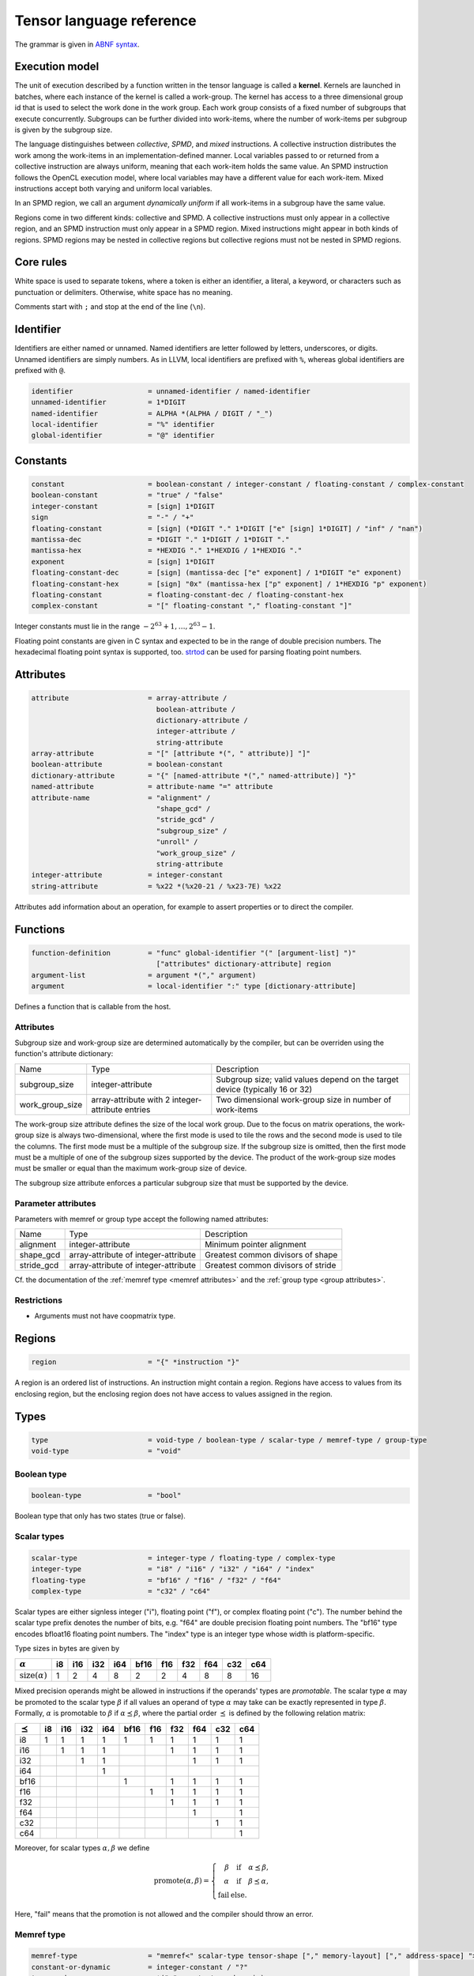 .. Copyright (C) 2023 Intel Corporation
   SPDX-License-Identifier: BSD-3-Clause

.. _tensor language:

=========================
Tensor language reference
=========================

The grammar is given in `ABNF syntax <https://www.ietf.org/rfc/rfc5234.txt>`_.

Execution model
===============

The unit of execution described by a function written in the tensor language
is called a **kernel**. 
Kernels are launched in batches, where each instance of the kernel is called a work-group.
The kernel has access to a three dimensional group id that is used to select the work done in the work group.
Each work group consists of a fixed number of subgroups that execute concurrently.
Subgroups can be further divided into work-items, where the number of work-items per subgroup
is given by the subgroup size.

The language distinguishes between *collective*, *SPMD*, and *mixed* instructions.
A collective instruction distributes the work among the work-items in an implementation-defined manner.
Local variables passed to or returned from a collective instruction are always uniform, meaning
that each work-item holds the same value.
An SPMD instruction follows the OpenCL execution model, where local variables may have a different value
for each work-item.
Mixed instructions accept both varying and uniform local variables.

In an SPMD region, we call an argument *dynamically uniform* if all work-items in a subgroup have
the same value.

Regions come in two different kinds: collective and SPMD.
A collective instructions must only appear in a collective region, and an SPMD instruction
must only appear in a SPMD region. Mixed instructions might appear in both kinds of regions.
SPMD regions may be nested in collective regions but collective regions must not be nested in SPMD regions.

Core rules
==========

White space is used to separate tokens, where a token is either an identifier,
a literal, a keyword, or characters such as punctuation or delimiters.
Otherwise, white space has no meaning.

Comments start with ``;`` and stop at the end of the line (``\n``). 


Identifier
==========

Identifiers are either named or unnamed.
Named identifiers are letter followed by letters, underscores, or digits.
Unnamed identifiers are simply numbers.
As in LLVM, local identifiers are prefixed with ``%``, whereas global identifiers
are prefixed with ``@``.

.. code:: abnf

    identifier                  = unnamed-identifier / named-identifier
    unnamed-identifier          = 1*DIGIT
    named-identifier            = ALPHA *(ALPHA / DIGIT / "_")
    local-identifier            = "%" identifier
    global-identifier           = "@" identifier

Constants
=========

.. code:: abnf

    constant                    = boolean-constant / integer-constant / floating-constant / complex-constant
    boolean-constant            = "true" / "false"
    integer-constant            = [sign] 1*DIGIT
    sign                        = "-" / "+"
    floating-constant           = [sign] (*DIGIT "." 1*DIGIT ["e" [sign] 1*DIGIT] / "inf" / "nan")
    mantissa-dec                = *DIGIT "." 1*DIGIT / 1*DIGIT "."
    mantissa-hex                = *HEXDIG "." 1*HEXDIG / 1*HEXDIG "."
    exponent                    = [sign] 1*DIGIT
    floating-constant-dec       = [sign] (mantissa-dec ["e" exponent] / 1*DIGIT "e" exponent)
    floating-constant-hex       = [sign] "0x" (mantissa-hex ["p" exponent] / 1*HEXDIG "p" exponent)
    floating-constant           = floating-constant-dec / floating-constant-hex
    complex-constant            = "[" floating-constant "," floating-constant "]"

Integer constants must lie in the range :math:`-2^{63}+1,\dots,2^{63}-1`.

Floating point constants are given in C syntax and expected to be in the range of double precision numbers.
The hexadecimal floating point syntax is supported, too.
`strtod <https://en.cppreference.com/w/c/string/byte/strtof>`_ can be used for parsing floating
point numbers.

Attributes
==========

.. code:: abnf

    attribute                   = array-attribute /
                                  boolean-attribute /
                                  dictionary-attribute /
                                  integer-attribute /
                                  string-attribute
    array-attribute             = "[" [attribute *(", " attribute)] "]"
    boolean-attribute           = boolean-constant
    dictionary-attribute        = "{" [named-attribute *("," named-attribute)] "}"
    named-attribute             = attribute-name "=" attribute
    attribute-name              = "alignment" /
                                  "shape_gcd" /
                                  "stride_gcd" /
                                  "subgroup_size" /
                                  "unroll" /
                                  "work_group_size" /
                                  string-attribute
    integer-attribute           = integer-constant
    string-attribute            = %x22 *(%x20-21 / %x23-7E) %x22

Attributes add information about an operation, for example to assert properties or to direct the compiler.

.. _tensor language functions:

Functions
=========

.. code:: abnf

    function-definition         = "func" global-identifier "(" [argument-list] ")"
                                  ["attributes" dictionary-attribute] region
    argument-list               = argument *("," argument)
    argument                    = local-identifier ":" type [dictionary-attribute]

Defines a function that is callable from the host.

Attributes
----------

Subgroup size and work-group size are determined automatically by the compiler, but can be overriden
using the function's attribute dictionary:

.. list-table::

    * - Name
      - Type
      - Description
    * - subgroup_size
      - integer-attribute
      - Subgroup size; valid values depend on the target device (typically 16 or 32)
    * - work_group_size
      - array-attribute with 2 integer-attribute entries
      - Two dimensional work-group size in number of work-items

The work-group size attribute defines the size of the local work group.
Due to the focus on matrix operations, the work-group size is always two-dimensional,
where the first mode is used to tile the rows and the second mode is used
to tile the columns.
The first mode must be a multiple of the subgroup size.
If the subgroup size is omitted, then the first mode must be a multiple of one of
the subgroup sizes supported by the device.
The product of the work-group size modes must be smaller or equal than the maximum
work-group size of device.

The subgroup size attribute enforces a particular subgroup size that must be supported by
the device.

Parameter attributes
--------------------

Parameters with memref or group type accept the following named attributes:

.. list-table::

    * - Name
      - Type
      - Description
    * - alignment
      - integer-attribute
      - Minimum pointer alignment
    * - shape_gcd
      - array-attribute of integer-attribute
      - Greatest common divisors of shape
    * - stride_gcd
      - array-attribute of integer-attribute
      - Greatest common divisors of stride

Cf. the documentation of the :ref:`memref type <memref attributes>` and the :ref:`group type <group attributes>`.

Restrictions
------------

* Arguments must not have coopmatrix type.

Regions
=======

.. code:: abnf

    region                      = "{" *instruction "}"

A region is an ordered list of instructions.
An instruction might contain a region.
Regions have access to values from its enclosing region, but the enclosing region does not have access to 
values assigned in the region.

Types
=====

.. code:: abnf

    type                        = void-type / boolean-type / scalar-type / memref-type / group-type
    void-type                   = "void"

Boolean type
------------

.. code:: abnf

    boolean-type                = "bool"

Boolean type that only has two states (true or false).

Scalar types
------------

.. code:: abnf

    scalar-type                 = integer-type / floating-type / complex-type
    integer-type                = "i8" / "i16" / "i32" / "i64" / "index"
    floating-type               = "bf16" / "f16" / "f32" / "f64"
    complex-type                = "c32" / "c64"

Scalar types are either signless integer ("i"), floating point ("f"),
or complex floating point ("c").
The number behind the scalar type prefix denotes the number of bits,
e.g. "f64" are double precision floating point numbers.
The "bf16" type encodes bfloat16 floating point numbers.
The "index" type is an integer type whose width is platform-specific.

Type sizes in bytes are given by

=========================== ==== ==== ==== ==== ==== ==== ==== ==== ==== ====
:math:`\alpha`                i8  i16  i32  i64 bf16  f16  f32  f64  c32  c64
=========================== ==== ==== ==== ==== ==== ==== ==== ==== ==== ====
:math:`\text{size}(\alpha)`    1    2    4    8    2    2    4    8    8   16
=========================== ==== ==== ==== ==== ==== ==== ==== ==== ==== ====


Mixed precision operands might be allowed in instructions if the operands' types are *promotable*.
The scalar type :math:`\alpha` may be promoted to the scalar type :math:`\beta` if all values an operand
of type :math:`\alpha` may take can be exactly represented in type :math:`\beta`.
Formally, :math:`\alpha` is promotable to :math:`\beta` if :math:`\alpha \preceq \beta`,
where the partial order :math:`\preceq` is defined by the following relation matrix:

=============== ==== ==== ==== ==== ==== ==== ==== ==== ==== ====
:math:`\preceq`   i8  i16  i32  i64 bf16  f16  f32  f64  c32  c64
=============== ==== ==== ==== ==== ==== ==== ==== ==== ==== ====
i8                 1    1    1    1    1    1    1    1    1    1
i16                     1    1    1              1    1    1    1
i32                          1    1                   1    1    1
i64                               1
bf16                                   1         1    1    1    1
f16                                         1    1    1    1    1
f32                                              1    1    1    1
f64                                                   1         1
c32                                                        1    1
c64                                                             1
=============== ==== ==== ==== ==== ==== ==== ==== ==== ==== ====

Moreover, for scalar types :math:`\alpha,\beta` we define

.. math::

   \text{promote}(\alpha, \beta) = \left\{\begin{array}{rcl}
       \beta & \text{ if } & \alpha \preceq \beta, \\
       \alpha & \text{ if } & \beta \preceq \alpha, \\
       \text{fail} & \text{ else.}
   \end{array}\right.

Here, "fail" means that the promotion is not allowed and the compiler should throw an error.



Memref type
-----------

.. code:: abnf

    memref-type                 = "memref<" scalar-type tensor-shape ["," memory-layout] ["," address-space] ">"
    constant-or-dynamic         = integer-constant / "?"
    tensor-shape                = *("x" constant-or-dynamic)
    address-space               = "global" / "local"

A memref is a reference to a region of memory.
In analogy to the C/C++-language, the memref can be thought of as a pointer,
but with additional information on the size and memory layout of the memory region.
The size information can be either fixed or dynamic.
For example, the ``memref<f32x4x8>`` is analogue to ``float*`` with the additional information
that the memory region contains 32 floats structured in 4 rows and 8 columns.
The ``memref<f32x4x?>`` type is analogue to ``float*``, too, but here the number of floats
and the number of columns is only known at run-time.

Run-time size information is stored in a dope vector; the calling convention for memrefs is
implementation-defined.

The memref can have order 0. E.g. ``memref<f32>`` can be thought of as a pointer to a single precision float.
A vector is a tensor of order 1, e.g. ``memref<f64x4>``.
A matrix is a tensor of order 2, e.g. ``memref<f64x4x4>``.
A tensor of order n is given by ``memref<f32xs_1x...xs_n>``.

Dynamic mode sizes are written using a question mark in place of an integer constant.


The default memory layout is the packed dense layout.
E.g. the memory layout of ``memref<f32x5x6x7>`` is ``strided<1,5,30>``.
We note that ``memref<f32x5x6x7>`` and ``memref<f32x5x6x7,strided<1,5,30>>``
are the same type.

Memrefs have an optional address space attribute.
The global address space referse to memory objects allocated from the global memory pool
that is shared by all work groups.
The local memory space is shared by all work-items of the work-group but inaccessible to another work-group.
The default address space is "global", memrefs with "local" address space are returned by
the alloca instruction.

Definitions
...........

Let V be a value of memref type.
The :math:`\text{order}(V)` operation returns the memref's order.
The :math:`\text{shape}(V)` returns the tensor shape as tuple.
:math:`\text{rows}(V)` and :math:`\text{columns}(V)` return the size of the first
and second mode, respectively.
The :math:`\text{element_type}(V)` operation gives the underlying scalar type.

For example, let B be a value of memref<f32x8x16x4> type, then

* :math:`\text{order}(B) = 3`
* :math:`\text{shape}(B) = (8,16,4)`
* :math:`\text{rows}(B) = 8`
* :math:`\text{columns}(B) = 16`
* :math:`\text{element_type}(B) = \text{f32}`


Memory layout
.............

.. code:: abnf

    memory-layout               = strided-layout

.. _strided layout:

Strided layout
~~~~~~~~~~~~~~

.. code:: abnf

    strided-layout              = "strided<" [constant-or-dynamic-list] ">"
    constant-or-dynamic-list    = constant-or-dynamic *("," constant-or-dynamic)

The strided layout is a sequence of integers :math:`S_1,S_2,...,S_n`, where *n* must be equal
to the order of the tensor.
The strided layout is defined as the map

.. math::

    (i_1,i_2,...,i_n) \mapsto i_1 S_1 + i_2 S_2 + ... + i_n S_n

We further impose the following restriction for a tensor with shape :math:`s_1\times s_2 \times ... \times s_n`:

* :math:`1 \leq S_1`
* :math:`\forall i \in [2,n]: S_{i-1}s_{i-1} \leq S_i`

Therefore, we have the "column-major" layout.
The default packed dense layout is given by

* :math:`1 = S_1`
* :math:`\forall i \in [2,n]: S_{i-1}s_{i-1} = S_i`

Stride modes might be dynamic as well, indicated by a question mark.

.. _memref attributes:

Alignment attribute
...................

The *alignment=X* attribute gives the alignment X of the memref's base pointer in bytes.
That is, for the pointer P pointing to the first element of the memref we must have :math:`P = 0 \pmod{X}`.

**Restriction:** The alignment must be a multiple of the size of the memref's element type.


Greatest common divisor (GCD) attributes
........................................

The *shape_gcd=[d_1,...,d_k]* attribute asserts that :math:`s_i = 0 \pmod{d_i}, i=1,\dots,k`, where k is
smaller or equal than the order of the tensor n and :math:`s_i` is the i-th entry of the shape vector.
The divisors are understood to be the greatest common divisors for the set of shapes that the kernel is used for.
For example, if we know that :math:`s_1` is always a multiple of 4 then we can set *shape_gcd=[4]*.

The *stride_gcd=[D_1,...,D_m]* attribute asserts that :math:`S_i = 0 \pmod{D_i}, i=1,\dots,m`, where m is
smaller or equal than the order of the tensor n and :math:`S_i` is the i-th entry of the stride vector.
The divisors are understood to be the greatest common divisors for the set of strides that the kernel is used for.
For example, if we know that :math:`S_2` is always a multiple of 4 then we can set *stride_gcd=[1,4]*.

Group type
----------

.. code:: abnf

    group-type                  = "group<" memref-type "x" constant-or-dynamic ["," "offset" ":" constant-or-dynamic] ">"

The group type collects unstructured pointers to memref's with potentially different dynamic mode sizes.
The C-analogy of a group is a pointer-to-a-pointer.
For example, the C-analogue of a ``group<memref<f32x16x16>x?>`` is a ``float**``.

The group shape is always one-dimensional and may be queried using the
:ref:`size instruction <size instruction>`.

The optional offset parameter is used to offset each pointer by the given number of elements.
Given the C-analogue ``float** group``, loading element ``i`` with offset ``off`` gives the
pointer ``float* tmp = group[i] + off``.
The default offset is 0.

Dynamic values ('?') may appear in the memref-type, in the group shape, and in the offset.
These values are stored in the dope vector;
the calling convention for groups is implementation-defined.

.. _group attributes:

Attributes
..........

Attributes applied on a group type are passed through to the memrefs.
That is, when a memref is loaded from the group then the :ref:`memref attributes <memref attributes>`
are equal to the attributes of the group.

Cooperative matrix type
-----------------------

.. code:: abnf

    coopmatrix-type             = "coopmatrix<" scalar-type 2*2("x" integer-constant) "," matrix-use ">"
    matrix-use                  = "matrix_a" / "matrix_b" / "matrix_acc"

The coopmatrix represents a matrix distributed across a subgroup, where each work-item in a subgroup
stores a part of the matrix.
The scalar-type specifies the matrix element type, the first integer-constant the number of rows,
and the second integer-constant the number of columns.
The matrix-use may affect the distribution of the matrix in the subgroup, and the name refers to the
position of the matrix in a matrix multiplication.

Not all matrix shapes need to be supported in the implementation.
The supported matrix shapes may depend on data type, matrix use, and target hardware.

An argument to any instruction that has coopmatrix type **must** be dynamically uniform.

Definitions
...........

Let V be a value of coopmatrix type.
The :math:`\text{rows}(V)` and :math:`\text{columns}(V)` functions return the size of the first
and second mode, respectively, and :math:`\text{shape}(V)` returns rows and cols as tuple.
The :math:`\text{component_type}(V)` operation gives the underlying scalar type
and :math:`\text{use}(V)` returns the use.

For example, let B be a value of coopmatrix<f32x8x16,matrix_acc> type, then

* :math:`\text{shape}(B) = (8,16)`
* :math:`\text{rows}(B) = 8`
* :math:`\text{columns}(B) = 16`
* :math:`\text{component_type}(B) = \text{f32}`
* :math:`\text{use}(B) = \text{matrix_acc}`

Instructions
============

Instructions may return zero, one, or multiple values, and follow the following format:

.. code:: abnf

    value-instruction-assignment        = local-identifier "=" value-instruction
    multi-value-instruction-assignment  = [local-identifier-list "="] multi-value-instruction
    local-identifier-list               = local-identifier *("," local-identifier)
    instruction                         = value-instruction-assignment
                                          / multi-value-instruction-assignment

That is, on the left-hand side we have list of values that are produced by the instruction followed by an equals sign,
or an empty string, if the instruction does not produce values.
On the right-hand side, after the equals sign or empty string, the name of the instruction is written, e.g. "ger", optionally followed by instruction modifiers, e.g. "ger.atomic".
Then, a list of operands follows that is usually comma-seperated but might also be printed in a custom format
(e.g. for "load", "store", "subview", etc.).
If the instruction produces values, then the types of the returned values must be annotated after a colon.



Collective instructions
-----------------------

Alloca
......

.. code:: abnf

    value-instruction   = "alloca" [dictionary-attribute] ":" memref-type

Overview
~~~~~~~~

The alloca instruction allocates temporary memory that is freed automatically at the end of the block that contains the alloca.

Attributes
~~~~~~~~~~

Alloca accepts the following named attributes:

.. list-table::

    * - Name
      - Type
      - Description
    * - alignment
      - integer-attribute
      - Base pointer alignment; must not be larger than the :ref:`default alignment <tinytc_core_info_get_default_alignment>`.

Restrictions
~~~~~~~~~~~~

* The memref's size must known at compile-time, i.e. the tensor shape must not contain any dynamic modes.
* The address space must be "local".

Axpby
.....

.. code:: abnf

    transpose       =  ".t" / ".n"
    instruction     =/ "axpby" [".atomic"] [transpose] local-identifier "," local-identifier ","
                               local-identifier "," local-identifier

Overview
~~~~~~~~

Axpby implements

.. math::

    B := \alpha \text{op}(A) + \beta B

for vectors and matrices, where :math:`\text{op}(X)` is defined as

.. math::

    \text{op}(X) := \left\{
                    \begin{array}{rcl}
                        X^T & \text{ if } & \text{transpose} = \text{".t"} \wedge \text{order}(X) = 2,\\
                        X   & \text{ else. }
                    \end{array}
                    \right.

If the atomic flag is set, B is updated atomically.

Operands
~~~~~~~~

======= =========== ============== 
Op.-No. Type        Description
======= =========== ==============
1       scalar-type :math:`\alpha` 
2       memref-type A
3       scalar-type :math:`\beta`  
4       memref-type B
======= =========== ==============

Restrictions
~~~~~~~~~~~~

* :math:`\text{shape}(B) = \text{shape}(\text{op}(A))`
* :math:`\text{order}(B) = 0 \lor \text{order}(B) = 1 \lor \text{order}(B) = 2`
* :math:`\text{type}(\alpha) \preceq \text{element_type}(A) \preceq \text{element_type}(B)`
* :math:`\text{type}(\beta) \preceq \text{element_type}(B)`
* If the atomic flag is set, :math:`\beta` must be constant and :math:`\beta \in \{0,1\}`.

Cumulative sum
..............

.. code:: abnf

    instruction     =/ "cumsum" [".atomic"] local-identifier "," local-identifier "," integer-constant ","
                                local-identifier "," local-identifier

Overview
~~~~~~~~

Computes the n-mode cumulative sum

.. math::

    B := \alpha A \times_{n} L_{s_n} + \beta B,

where :math:`L_{s_n}` is the lower triangular matrix of ones of size :math:`s_n\times s_n` and
:math:`s_n` is the n-th entry of the shape vector of A.
In index notation, we have equivalently

.. math::

    B_{i_1\dots i_{n-1}ji_{n+1}\dots i_M}
        := \alpha \sum_{i_n=1}^{j}A_{i_1\dots i_{n-1}i_ni_{n+1}\dots i_M}
           + \beta B_{i_1\dots i_{n-1}ji_{n+1}\dots i_M},

If the atomic flag is set, B is updated atomically.


Operands
~~~~~~~~

======= ================ ==================
Op.-No. Type             Description
======= ================ ==================
1       scalar-type      :math:`\alpha` 
2       memref-type      A
3       integer-constant n (summation mode)
4       scalar-type      :math:`\beta`
5       memref-type      B
======= ================ ==================

Restrictions
~~~~~~~~~~~~

* :math:`\text{order}(A) \geq 1`
* :math:`\text{shape}(A) = \text{shape}(B)`
* :math:`\text{type}(\alpha) \preceq \text{element_type}(A) \preceq \text{element_type}(B)`
* :math:`\text{type}(\beta) \preceq \text{element_type}(B)`
* If the atomic flag is set, :math:`\beta` must be constant and :math:`\beta \in \{0,1\}`.

Foreach
.......

.. code:: abnf

    instruction     =/ "foreach" "(" local-identifier-list ")" "="
                       "(" local-identifier-list ")" "," "(" local-identifier-list ")" region

Overview
~~~~~~~~

A foreach loop that executes the loop's range without any sequence guarantee.
The region of a foreach is a *spmd region*.

The three local identifier lists define the loop range and the local identifiers that
make the trip count available within the loop body.
All three lists must have the same length and have the following format:

.. math::

    (\text{var}_1, \dots, \text{var}_N) = (\text{from}_1, \dots, \text{from}_N),
                                          (\text{to}_1, \dots, \text{to}_N),

where :math:`N` is the common length of each of the three lists.
The loop range is defined as the cartesian product of the half-open intervals
:math:`[\text{from}_i; \text{to}_i)` such that the trip count take the values

.. math::

    (\text{var}_1, \dots, \text{var}_N) \in [\text{from}_1; \text{to}_1) \times \dots \times
    [\text{from}_N; \text{to}_N)

The integer type of a "from" and "to" pair must match.
The integer type of a loop variable follows the integer type of its corresponding "from" and "to" pair.

The mapping of trip count to work-item is implementation-defined.

GEMM
....

.. code:: abnf

    instruction     =/ "gemm" [".atomic"] [transpose] [transpose] local-identifier "," local-identifier ","
                              local-identifier "," local-identifier "," local-identifier

Overview
~~~~~~~~

GEMM implements the well-known GEMM BLAS-3 operation.

.. math::

    C := \alpha \text{op}_1(A) \text{op}_2(B) + \beta C

The functions :math:`\text{op}_1` and :math:`\text{op}_2` are defined as

.. math::

    \text{op}_i(X) := \left\{
                      \begin{array}{rcl}
                        X^T & \text{ if } & \text{transpose}_i = \text{".t"},\\
                        X   & \text{ else. }
                      \end{array}
                      \right.

where transpose\ :sub:`1` and transpose\ :sub:`2` refer to the first and second transpose modifier, respectively.

If the atomic flag is set, C is updated atomically.

Operands
~~~~~~~~

======= =========== ============== 
Op.-No. Type        Description
======= =========== ==============
1       scalar-type :math:`\alpha` 
2       memref-type A
3       memref-type B
4       scalar-type :math:`\beta`
5       memref-type C
======= =========== ==============

Restrictions
~~~~~~~~~~~~

* :math:`\text{order}(A) = \text{order}(B) = \text{order}(C) = 2`
* :math:`\text{colums}(\text{op}_1(A)) = \text{rows}(\text{op}_2(B))`
* :math:`\text{rows}(C) = \text{rows}(\text{op}_1(A))`
* :math:`\text{columns}(C) = \text{columns}(\text{op}_2(B))`
* :math:`\text{type}(\alpha) \preceq \text{promote}(\text{element_type}(A), \text{element_type}(B)) \preceq \text{element_type}(C)`
* :math:`\text{type}(\beta) \preceq \text{element_type}(C)`
* If the atomic flag is set, :math:`\beta` must be constant and :math:`\beta \in \{0,1\}`.

GEMV
....

.. code:: abnf

    instruction     =/ "gemv" [".atomic"] [transpose] local-identifier "," local-identifier ","
                              local-identifier "," local-identifier "," local-identifier

Overview
~~~~~~~~

GEMV implements the well-known GEMM BLAS-2 operation.

.. math::

    c := \alpha \text{op}_1(A) b + \beta c

where :math:`\text{op}_1` is defined as in GEMM.

If the atomic flag is set, c is updated atomically.

Operands
~~~~~~~~

======= =========== ============== 
Op.-No. Type        Description
======= =========== ==============
1       scalar-type :math:`\alpha` 
2       memref-type A
3       memref-type b
4       scalar-type :math:`\beta`
5       memref-type c
======= =========== ==============

Restrictions
~~~~~~~~~~~~

* :math:`\text{order}(A) = 2`
* :math:`\text{order}(b) = \text{order}(c) = 1`
* :math:`\text{colums}(\text{op}_1(A)) = \text{rows}(b)`
* :math:`\text{rows}(c) = \text{rows}(\text{op}_1(A))`
* :math:`\text{type}(\alpha) \preceq \text{promote}(\text{element_type}(A), \text{element_type}(b)) \preceq \text{element_type}(C)`
* :math:`\text{type}(\beta) \preceq \text{element_type}(C)`
* If the atomic flag is set, :math:`\beta` must be constant and :math:`\beta \in \{0,1\}`.

GER
...

.. code:: abnf

    instruction     =/ "ger" [".atomic"] local-identifier "," local-identifier ","
                             local-identifier "," local-identifier "," local-identifier

Overview
~~~~~~~~

Computes the general rank-1 update:

.. math::

    C := \alpha a b^T + \beta C

If the atomic flag is set, C is updated atomically.

Operands
~~~~~~~~

======= =========== ============== 
Op.-No. Type        Description
======= =========== ==============
1       scalar-type :math:`\alpha` 
2       memref-type a
3       memref-type b
4       scalar-type :math:`\beta`
5       memref-type C
======= =========== ==============

Restrictions
~~~~~~~~~~~~

* :math:`\text{order}(a) = \text{order}(b) = 1`
* :math:`\text{order}(C) = 2`
* :math:`\text{rows}(C) = \text{rows}(a)`
* :math:`\text{columns}(C) = \text{rows}(b)`
* :math:`\text{type}(\alpha) \preceq \text{promote}(\text{element_type}(A), \text{element_type}(b)) \preceq \text{element_type}(C)`
* :math:`\text{type}(\beta) \preceq \text{element_type}(C)`
* If the atomic flag is set, :math:`\beta` must be constant and :math:`\beta \in \{0,1\}`.


Hadamard product
................

.. code:: abnf

    instruction     =/ "hadamard_product" [".atomic"] local-identifier "," local-identifier ","
                                          local-identifier "," local-identifier "," local-identifier

Overview
~~~~~~~~

Computes the Hadamard product of two vectors or two matrices.
That is, in index notation we have

.. math::

    c_{i} := \alpha a_{i} b_{i} + \beta c_{i}

for vectors and

.. math::

    C_{ij} := \alpha A_{ij} B_{ij} + \beta C_{ij}

for matrices. If the atomic flag is set, c/C is updated atomically.

Operands
~~~~~~~~

======= =========== ============== 
Op.-No. Type        Description
======= =========== ==============
1       scalar-type :math:`\alpha` 
2       memref-type a/A
3       memref-type b/B
4       scalar-type :math:`\beta`
5       memref-type c/C
======= =========== ==============

Restrictions
~~~~~~~~~~~~

* :math:`\text{order}(a) = \text{order}(b) = \text{order}(c) = o` with :math:`o\in\{1,2\}`
* :math:`\text{shape}(a) = \text{shape}(b) = \text{shape}(c)`
* :math:`\text{type}(\alpha) \preceq \text{promote}(\text{element_type}(A), \text{element_type}(b)) \preceq \text{element_type}(C)`
* :math:`\text{type}(\beta) \preceq \text{element_type}(C)`
* If the atomic flag is set, :math:`\beta` must be constant and :math:`\beta \in \{0,1\}`.

Parallel
........

.. code:: abnf

    instruction     =/ "parallel" region

Overview
~~~~~~~~

Opens an *spmd region*.

Sum
...

.. code:: abnf

    instruction     =/ "sum" [".atomic"] [transpose] local-identifier "," local-identifier ","
                             local-identifier "," local-identifier

Overview
~~~~~~~~

Computes the matrix-vector product or the dot product of A with a vector of ones.
That is, if the result is a vector we have

.. math::

    b := \alpha \text{op}(A) \vec{1} + \beta b,

where :math:`\text{op}(A)` is defined as in the axpby instruction,
and if the result is a scalar we have

.. math::

    b := \alpha \left<A,\vec{1}\right> + \beta b

If the atomic flag is set, b is updated atomically.


Operands
~~~~~~~~

======= =========== ============== 
Op.-No. Type        Description
======= =========== ==============
1       scalar-type :math:`\alpha` 
2       memref-type A
3       scalar-type :math:`\beta`
4       memref-type b
======= =========== ==============

Restrictions
~~~~~~~~~~~~

* :math:`\text{order}(b) = 1 \lor \text{order}(b) = 0`
* :math:`\text{order}(A) = \text{order}(b)+1`
* :math:`\text{rows}(b) = \text{rows}(\text{op}(A)) \text{ if } \text{order}(b) = 1`
* :math:`\text{type}(\alpha) \preceq \text{element_type}(A) \preceq \text{element_type}(B)`
* :math:`\text{type}(\beta) \preceq \text{element_type}(B)`
* If the atomic flag is set, :math:`\beta` must be constant and :math:`\beta \in \{0,1\}`.


Additional instructions
.......................

.. code:: abnf

    instruction             =/ "lifetime_stop" local-identifier


Mixed instructions
------------------

Arithmetic (binary)
...................

.. code:: abnf

    arith-binary-type       =  "add" /
                               "sub" /
                               "mul" /
                               "div" /
                               "rem" /
                               "max" /
                               "min" /
                               "shl" /
                               "shr" /
                               "and" /
                               "or"  /
                               "xor"
    value-instruction       =/ arith-binary-type local-identifier "," local-identifier
                               ":" (boolean-type / scalar-type / coopmatrix-type)

Overview
~~~~~~~~

Binary arithmetic operation on scalars and cooperative matrices.
Both operands, as well as the returned type, have the same scalar or component type.
Arithmetic on cooperative matrices is done component-wise.

The following table shows the operations' description and the types that are allowed for the operation.
The backslash "\\" is used to exclude types from the list of allowed types.

=== ============================= ======================================================
Op  Allowed type                  Description
=== ============================= ======================================================
add scalar-type                   Sum of operands
sub scalar-type                   Difference of operands
mul scalar-type                   Product of operands
div scalar-type                   Quotient of operands
rem scalar-type \\ complex-type   Remainder from the division of operands
max scalar-type \\ complex-type   Maximum of operands
min scalar-type \\ complex-type   Minimum of operands
shl integer-type                  Left shift first operand by second operand
shr integer-type                  Arithmetic right shift first operand by second operand
and boolean-type / integer-type   Bitwise and
or  boolean-type / integer-type   Bitwise or
xor boolean-type / integer-type   Bitwise xor
=== ============================= ======================================================

Arithmetic (unary)
..................

.. code:: abnf

    arith-unary-type        =  "abs" /
                               "neg" /
                               "not" /
                               "conj" /
                               "im" /
                               "re"
    value-instruction       =/ arith-unary-type local-identifier
                               ":" (scalar-type / coopmatrix-type)

Overview
~~~~~~~~

Unary arithmetic operation on scalars and cooperative matrices.
For integer and floating point input, the operand must have the same type as the returned value.
For complex input, the returned value has the component floating point type
for ".abs", ".im", and ".re", and the returned value has the same type as the operand
for ".neg" and ".conj".
Arithmetic on cooperative matrices is done component-wise.

The following table shows the operations' description and the types that are allowed for the operation.

==== ============================= =============================
Op   Allowed type                  Description
==== ============================= =============================
abs  scalar-type                   Compute absolute value
neg  scalar-type                   Negation
not  boolean-type / integer-type   Bitwise not
conj complex-type                  Complex conjugate
im   complex-type                  Extract imaginary part
re   complex-type                  Extract real part
==== ============================= =============================

Barrier
.......

.. code:: abnf

    instruction             =/ "barrier" [".global"] [".local"]

Overview
~~~~~~~~

**Note:** Barriers are inserted automatically in collective regions, but not in SPMD regions.
Manual barrier insertion should only be only necessesary in SPMD regions.


Control barrier.
The barrier must be encountered by all work-items.
A work-item in a work-group is not allowed to continue until all work-items in the work-group
have reached the barrier.

Aditional memory fences are controlled by the following attributes:

========= ======================================================================================
Attribute Description
========= ======================================================================================
.global   Ensure that global memory accesses become visible to the work-group.
.local    Ensure that local memory accesses become visible to the work-group.
========= ======================================================================================

Builtin (mixed)
...............

.. code:: abnf

    mixed-builtin-type      =  "group_id" comp3      /
                               "num_groups" comp3    /
                               "num_subgroups" comp3 /
                               "subgroup_size"
    comp3                   = ".x" / ".y" / ".z"
    value-instruction       =/ mixed-builtin-type ":" integer-type

Overview
~~~~~~~~

Returns a builtin value.

The group id is three dimensional; the mode is selected with the .x, .y, and .z suffix.
Each mode starts with zero and is limited by the corresponding num_groups mode. That is,

.. math::

    \forall d \in \{x,y,z\} : 0 \leq \text{group_id}_d < \text{num_groups}_d

The number of subgroups is related to the 2-dimensional work-group size as following:

.. math::

    \begin{aligned}
    \text{num_subgroups}_x &= \frac{\text{work_group_size[0]}}{\text{subgroup_size}} \\
    \text{num_subgroups}_y &= \text{work_group_size[1]} \\
    \text{num_subgroups}_z &= 1
    \end{aligned}

The following table shows the builtins' description and the types that are returned.

============= ===== ====================== ======================================================
Builtin       Type  OpenCL analogue        Description
============= ===== ====================== ======================================================
group_id      index get_group_id           Returns the x, y, or z mode of the group id
num_groups    index get_num_groups         Returns number of groups in the x, y, or z mode
num_subgroups i32   N/A                    Returns the number of subgroups in the x, y, or z mode 
subgroup_size i32   get_max_sub_group_size Returns the subgroup size
============= ===== ====================== ======================================================

Cast
....

.. code:: abnf

    value-instruction       =/ "cast" local-identifier ":" scalar-type
    value-instruction       =/ "cast" local-identifier ":" coopmatrix-type

Overview
~~~~~~~~

Cast scalar values or cooperative matrices to type indicated after the colon.

The source type must be a coopmatrix type if the destination type is a coopmatrix type,
and the shapes must match.
The coopmatrix use must either match, or
the use of the source type must be matrix_acc and the use of the destination type
must be matrix_a or matrix_b.

Casts from complex types to non-complex types are forbidden.
The following table summarizes the casts and the mapping to SPIR-V
(the casts are done component-wise for coopmatrix types):

============= ============= ==================================================
Operand type  Result type   SPIR-V Op
============= ============= ==================================================
integer-type  integer-type  OpSConvert
floating-type floating-type OpFConvert
complex-type  complex-type  OpFConvert (on vector2)
integer-type  floating-type OpConvertSToF
floating-type integer-type  OpConvertFToS
floating-type complex-type  OpFConvert on real part, imaginary part is zero
integer-type  complex-type  OpConvertSToF on real part, imaginary part is zero
complex-type  integer-type  Forbidden
complex-type  floating-type Forbidden
============= ============= ==================================================

Comparison
..........

.. code:: abnf

    comparison-type         =  "equal" /
                               "not_equal" /
                               "greater_than" /
                               "greater_than_equal" /
                               "less_than" /
                               "less_than_equal"
    value-instruction       =/ comparison-type local-identifier "," local-identifier ":" "bool"

Overview
~~~~~~~~

Scalar comparison.
Both operands must have the same scalar type and the returned value has boolean type.

The following table shows the comparisons' description and the types that are allowed for the comparison.
The backslash "\\" is used to exclude types from the list of allowed types.

=================== =========================== =====================
Cond                Allowed type                Description
=================== =========================== =====================
equal               scalar-type                 Equal
not_equal           scalar-type                 Not equal
greater_than        scalar-type \\ complex-type Greater than
greather_than_equal scalar-type \\ complex-type Greater than or equal
less_than           scalar-type \\ complex-type Less than
less_than_equal     scalar-type \\ complex-type Less than or equal
=================== =========================== =====================

Constant
........

.. code:: abnf

    value-instruction       =/ "constant" constant ":" (boolean-type / scalar-type / coopmatrix-type)

Overview
~~~~~~~~

Sets the result value to a constant value.
The type of the constant must match the scalar or component type
(e.g. an integer type requires an integer-constant and a floating type requires a floating-constant).

When the result is a cooperative matrix, all entries are set to the same constant value.

Expand
......

.. code:: abnf

    value-instruction       =/ "expand" local-identifier "[" integer-constant "->" expand-shape "]" ":" memref-type
    expand-shape            =  integer-constant-or-identifier 1*("x" integer-constant-or-identifier)
    integer-constant-or-identifier = integer-constant / local-identifier

Overview
~~~~~~~~

The expand instruction returns a view on a tensor with a mode viewed as higher-order mode.

Operands
~~~~~~~~

The first argument must point to a value of memref type.
The first integer constant before "->" gives the mode that shall be expanded.
The expand shape coming after "->" gives the new shape of the mode.
Dynamic values in the expand shape must have `index` type.

Restrictions
~~~~~~~~~~~~

The memref type of the result must conform with the following rules:

#. Element type and address space must match the operand's memref type.
#. **Shape:** The mode size is replaced with the expand shape.
   The product of the expand shape must equal the size of the expanded mode.

   .. code::

       expand %0[1 -> 2x8]      : memref<f32x32x2x8x8>     ; %0: memref<f32x32x16x8>
       expand %0[1 -> 2x2x2x2]  : memref<f32x32x2x2x2x2x8> ; %0: memref<f32x32x16x8>

#. **Identifiers:** Local identifiers in the expand shape are dynamic in the resulting memref type.
   The product of the dynamic expand shape must equal the size of the expanded mode.

   .. code::

       expand %0[1 -> %1 x 2]      : memref<f32x32x?x2>   ; %0: memref<f32x32x?>
       expand %0[1 -> 2 x %1]      : memref<f32x32x2x?>   ; %0: memref<f32x32x?>
       expand %0[1 -> %1 x 2]      : memref<f32x32x?x2>   ; %0: memref<f32x32x16>
       expand %0[1 -> %1 x 2]      : memref<f32x32x?x2>   ; %0: memref<f32x32x?>
       expand %0[1 -> %1 x %2 x 2] : memref<f32x32x?x?x2> ; %0: memref<f32x32x16>
       expand %0[1 -> %2 x 2 x %1] : memref<f32x32x?x2x?> ; %0: memref<f32x32x16>
       expand %0[1 -> %1 x %2]     : memref<f32x32x?x?>   ; %0: memref<f32x32x?>
       expand %0[1 -> %1 x %2]     : memref<f32x32x?x?>   ; %0: memref<f32x32x16>

   *Note:* In the third example above, %1 must be equal to 8.
   The output mode corresponding to %1 is still dynamic.

#. **Stride:** A new stride entry is entered that follows the canonical stride computation.
   It is also permissible to put '?' for a stride instead of the constant value.

   .. code::

       expand %0[0->4 x 8]  : memref<f32x4x8x7,strided<2,8,64>> ; %0: memref<f32x32x7,strided<2,64>>
       expand %0[0->4 x 8]  : memref<f32x4x8x7,strided<2,?,?>>  ; %0: memref<f32x32x7,strided<2,64>>
       expand %0[0->%1 x 4] : memref<f32x?x4x7,strided<2,?,?>>  ; %0: memref<f32x?x7,strided<2,?>>
       expand %0[0->4 x %1] : memref<f32x4x?x7,strided<2,8,?>>  ; %0: memref<f32x?x7,strided<2,?>>
       expand %0[0->4 x %1] : memref<f32x4x?x7,strided<2,?,?>>  ; %0: memref<f32x?x7,strided<2,?>>

Further restrictions:

* The product of the expand shape must be the same as the mode size.
* If the product of the expand shape is only known at runtime, then it is undefined behaviour
  if the dynamic product does not match the mode size.

For
...

.. code:: abnf

    multi-value-instruction = "for" local-identifier "="
                                    local-identifier "," local-identifier ["," local-identifier]
                              ["init" "(" init-value-list ")" "->" "(" return-type-list ")" ] region
                              [dictionary-attribute]
    init-value-list         = init-value *("," init-value)
    init-value              = local-identifier "=" local-identifier
    return-type-list        = return-type *("," return-type)
    return-type             = boolean-type / scalar-type / coopmatrix-type


Overview
~~~~~~~~

A for loop.
Instructions in the for loop execute sequentially and its region is a *mixed region*.

Arguments
~~~~~~~~~

The trip count is stored in the first local identifier and is accessible within the loop body.
The loop's range [from; to) is given by the first and the second local identifier after the equals sign,
and a step size may be given with the third local identifier after the equals sign.
The step size defaults to 1 if omitted.
The integer type of "from", "to", and "step" must be identical, and the integer type of the loop variable
follows the loop range's type.

Values that are given in the init-value-list may be carried from one iteration to the next.
The local identifier gives the name of the loop-carried value as it is accessible in the loop body.
The local identifier given on the right-hand side of the init-value expression determines
the initial value of the loop-carried value, and its type must coincide with the scalar-type-list.
When loop-carried values are present, the loop's last instruction must be a yield instruction that
updates the loop-carried values for the next iteration.
The number and types of the yielded values must correspond the scalar-type-list.

Returns
~~~~~~~

The final value of the loop-carried values are returned by the for instruction.


Example:

.. code::

    %from = constant 2 : i32
    %to = constant 6 : i32
    %f0 = constant 0 : i64
    %f1 = constant 1 : i64
    %fn_1, %fn = for %n:i32=%from,%to init(%fn_2=%f0,%fn_1=%f1) -> (i64,i64) {
        %fn = arith.add %fn_2, %fn_1 : i64
        yield (%fn_1, %fn)
    }
    ; %fn_1 contains the fourth Fibonacci number and %fn the fifth Fibonacci number 

Attributes
~~~~~~~~~~

The following named attributes may be passed in the attribute dictionary:

.. list-table::

    * - Name
      - Type
      - Description
    * - unroll
      - boolean-attribute or integer-attribute
      - true: request to unroll loop, false: request to not unroll loop, integer: partial unroll count

Fuse
....

.. code:: abnf

    value-instruction       =/ "fuse" local-identifier "[" integer-constant "," integer-constant "]"
                                      ":" memref-type

Overview
~~~~~~~~

The fuse instruction returns a view on a tensor with two or more adjacent modes viewed as a single mode.

Fused modes are specified as the interval [from, to], where counting starts from 0.
From and to must refer to existing modes, that is, we require :math:`0 \leq \text{from} < \text{to} < \text{order}(\text{tensor})`.
Moreover, the stride vector S and the shape vector s must satisify the following compatibility condition:

:math:`\forall k \in [\text{from},\text{to}): S_{k}s_{k} = S_{k+1}`

If S(i:j) and s(i:j) are known at compile time, the fuse instruction is illegal if the compatibility
condition is not satisfied.
If a single entry in S(i:j) or s(i:j) is dynamic, then fusing modes that violate the compatbility condition
is undefined beheaviour, e.g.

.. code::

       ; Illegal, modes cannot be fused
       fuse %0[0,1] : memref<f32x128>              ; %0: memref<f32x8x16,strided<1,10>>
       ; Undefined behaviour if dynamic stride != 8 
       fuse %0[0,1] : memref<f32x128,strided<1,?>> ; %0: memref<f32x8x16,strided<1,?>>

Operands
~~~~~~~~

======= ================ ===========
Op.-No. Type             Description
======= ================ ===========
1       memref-type      tensor
2       integer-constant from
3       integer-constant to
======= ================ ===========

Restrictions
~~~~~~~~~~~~

The memref type of the result must conform with the following rules:

#. Element type and address space must match the operand's memref type.
#. **Shape:** The mode size of the fused modes is the product of the mode sizes. If one mode is dynamic the fused mode size is dynamic.

   .. code::

       fuse %0[1,3] : memref<f32x32x512x42>               ; %0: memref<f32x32x16x8x4x42>
       fuse %0[1,3] : memref<f32x32x?x42,strided<1,32,?>> ; %0: memref<f32x32x16x?x4x42,strided<1,16,?,?,?>>
                                                         
#. **Stride:** Strides remain unchanged or are replaced by '?'.

   .. code::

       fuse %0[1,2] : memref<f32x32x32x2,strided<1,48,1536>> ; %0: memref<f32x32x16x2x2,strided<1,48,768,1536>>
       fuse %0[1,2] : memref<f32x32x32x2,strided<1,?,?>>     ; %0: memref<f32x32x16x2x2,strided<1,48,768,1536>>
       fuse %0[0,1] : memref<f32x?x32,strided<1,?>>          ; %0: memref<f32x8x?x32,strided<1,?,?>>

If
..

.. code:: abnf

    multi-value-instruction =/ "if" local-identifier ["->" "(" return-type-list ")"]
                               region ["else" region]

Overview
~~~~~~~~

An if statement.
Both regions are *mixed regions*.

The condition (first operand) must have boolean type.

Returns
~~~~~~~

The if instruction may return multiple values, where the number of values and the value types
are given by the return-type-list.
If values are returned, the last instruction in both the "then"-region and the "else"-region must
be a yield instruction (the "else"-region cannot be omitted).

Example:

   .. code::

       %1 = cmp.lt %0, 16 : i32
       %x = if %1 -> (i32) {
           yield (%0)
       } else {
           %c16 = constant 16 : i32
           yield (%c16)
       }


Load
....

.. code:: abnf

    value-instruction           =/ "load" local-identifier "[" [local-identifier-list] "]"
                                          ":" scalar-or-memref-type
    scalar-or-memref-type       =  scalar-type / memref-type

Overview
~~~~~~~~

Load the element given by the index list from a memref or group.
The number of indices must match the order of the memref
and a single index must be given for a group.

Operands
~~~~~~~~~

======= ======================== ===========
Op.-No. Type                     Description
======= ======================== ===========
1       memref-type / group-type tensor
2...    index                    index list
======= ======================== ===========

Returns
~~~~~~~

A value of the memref's element type or the group's memref type.
Examples:

#. ``load %0[] : f32 ; %0: memref<f32>``
#. ``load %0[5, %1] : f32 ; %0: memref<f32x10x?>``
#. ``load %0[%1] : memref<f32x42> ; %0: group<memref<f32x42>x?>``
#. ``load %0[%1] : memref<f32x42> ; %0: group<memref<f32x42>x?, offset: ?>``

Math (unary)
............

.. code:: abnf

    math-unary-type         =  "cos" /
                               "sin" /
                               "exp" /
                               "exp2" /
                               "native_cos" /
                               "native_sin"
                               "native_exp" /
                               "native_exp2"
    value-instruction       =/ math-unary-type local-identifier ":" scalar-type

Overview
~~~~~~~~

Unary math operation on scalars.
The operand must have the same type as the returned value.

The following table shows the operations' description and the types that are allowed for the operation.

=========== ============================= =====================================================================
Op          Allowed type                  Description
=========== ============================= =====================================================================
cos         floating-type                 Compute cosine function
sin         floating-type                 Compute sine function
exp         floating-type / complex-type  Compute base-e exponential function
exp2        floating-type / complex-type  Compute base-2 exponential function
native_cos  floating-type                 Compute cosine function with implementation-defined error
native_sin  floating-type                 Compute sine function with implementation-defined error
native_exp  floating-type / complex-type  Compute base-e exponential function with implementation-defined error
native_exp2 floating-type / complex-type  Compute base-2 exponential function with implementation-defined error
=========== ============================= =====================================================================

.. _size instruction:

Size
....

.. code:: abnf

    value-instruction       =/ "size" local-identifier "[" integer-constant "]" ":" "index"

Overview
~~~~~~~~

The size instruction returns the i-th entry of the tensor's shape, where "i" is given by the integer
constant in square brackets.
"i" must be in bounds, i.e. :math:`0 \leq i < \text{order}(tensor)`.

For group types, the group size is returned and "i" must be 0.

Operands
~~~~~~~~~

======= ======================== ===========
Op.-No. Type                     Description
======= ======================== ===========
1       memref-type / group-type tensor
2       integer-constant         mode index
======= ======================== ===========

Subview
.......

.. code:: abnf

    value-instruction       =/ "subview" local-identifier "[" [index-or-slice-list] "]"
                                         ":" memref-type
    index-or-slice-list     =  index-or-slice *("," index-or-slice)
    index-or-slice          =  integer-constant-or-identifier [":" integer-constant-or-identifier]

Overview
~~~~~~~~

The subview instruction returns a view on a tensor.

The first argument must point to a value of memref type.
The number of indices in square brackets must match the order of the memref type.
The indices are either given as single index or as a slice, where
slices are given in offset plus size notation ("%offset : %size").
E.g. the slice "%0 : %1" extracts a block of %1 elements beginning from %0, which is equivalent
to the index interval [%0, %0 + %1).

.. admonition:: Note

    A slice is often defined as "%0 : %1" being the index interval [%0, %1).
    However, then the compiler needs to figure out whether %1 - %0 is constant or not in order
    to determine whether the mode size is known at compile-time or not.
    Therefore, we prefer the offset plus size notation.

Zero sizes are used to encode that a rank-reduction is required, that is,
the rank of size 0 is removed from the output memref type.
A single index is syntactic sugar for offset plus size 0, e.g. %0 is syntactic sugar for %0:0.
(Note that a zero-size rank, e.g. in memref<f32x8x0>, is non-sense, because any multi-index passed
to the memref would be out-of-bounds. However, a one-sized rank, e.g. memref<f32x8x1>, might be desirable.)
A dynamic size of zero is undefined behaviour.

There is no run-time check whether the indices are within bounds.
Offset and size must be of index type.
Offset must be non-negative and size must be positive.

Restrictions
~~~~~~~~~~~~

The memref type of the result must conform with the following rules:

#. Element type and address space must match the operand's memref type.
#. **Invariant-stride:** The stride is not changed or replaced with '?'.

   .. code::

       subview %0[4:8,8:4]  : memref<f32x8x4,strided<1,32>> ; %0: memref<f32x32x16>
       subview %0[4:8,8:4]  : memref<f32x8x4,strided<1,?>>  ; %0: memref<f32x32x16>


#. **Rank-reduction:** A mode accessed by offset only or a mode with size statically known to be 0 is removed from the output tensor.

   .. code::

       subview %0[2:4, %1]   : memref<f32x4>                 ; %0: memref<f32x16x8>
       subview %0[2:4, %1:0] : memref<f32x4>                 ; %0: memref<f32x16x8>
       subview %0[2:4, %1:1] : memref<f64x4x1,strided<1,16>> ; %0: memref<f64x16x8>

#. **Output-mode size:** The size of the output mode is determined by the size field of a slice
   and may be dynamic.

   .. code::

       subview %0[%1:4]            : memref<f32x4>                      ; %0: memref<f32x16>
       subview %0[%2:%2]           : memref<f32x?>                      ; %0: memref<f32x16>
       subview %0[2:4, %2:%2, 6:7] : memref<f32x4x?x7,strided<1,16,672> ; %0: memref<f32x16x42x13>
       subview %0[2:4, %2:%2, 6:7] : memref<f32x4x?x7,strided<1,?,?>    ; %0: memref<f32x16x42x13,strided<1,?,?>>

Store
.....

.. code:: abnf

    instruction     =/ "store" [store-flag] local-identifier ","
                               local-identifier "[" [local-identifier-list] "]"
    store-flag      = ".atomic" / ".atomic_add" / ".atomic_max" / ".atomic_min"

Overview
~~~~~~~~

Store a scalar value (first operand) in a memref (second operand) at the position given by the index list.
The number of indices must match the order of the memref.

The store is atomic when the atomic flag is set with relaxed memory ordering.
When the atomic_add/max/min flag is set, the following steps are done atomically:
The value at the memory location is fetched, the scalar value is added to the fetched value,
and the resulting value is stored at the memory location.

When storing a complex value the update may be pseudo-atomic, meaning that an atomic store is used
for the the real and imaginary separately.

*Note:* Store should only be used in SPMD regions as otherwise the same memory location is written
from all work-items.

Operands
~~~~~~~~

======= ================ ===========
Op.-No. Type             Description
======= ================ ===========
1       scalar-type      value
2       memref-type      tensor
3...    index            index list
======= ================ ===========

Restrictions
~~~~~~~~~~~~

* :math:`\text{type}(value) = \text{element_type}(tensor)`

Yield
.....

.. code:: abnf

    instruction                 =/ "yield" "(" [local-identifier-list] ")"

Overview
~~~~~~~~

Yield returns values from an if or for instruction.

Operands
~~~~~~~~

======= ============================================ ===========
Op.-No. Type                                         Description
======= ============================================ ===========
1...    boolean-type / scalar-type / coopmatrix-type value
======= ============================================ ===========

SPMD instructions
-----------------

Builtin (SPMD)
..............

.. code:: abnf

    spmd-builtin-type       =  "subgroup_id" comp3 /
                               "subgroup_linear_id"     /
                               "subgroup_local_id"
    value-instruction       =/ spmd-builtin-type ":" integer-type

Overview
~~~~~~~~

Returns a builtin value.

The mode of the subgroup id is selected with the .x, .y, and .z suffix.
Each mode starts with zero and is limited by the corresponding num_subgroups mode. That is,

.. math::

    \forall d \in \{x,y,z\} : 0 \leq \text{subgroup_id}_d < \text{num_subgroups}_d

The subgroup linear id combines the x, y, and z modes of the subgroup id as following (note that
that :math:`\text{subgroup_id}_z = 0` due to :math:`\text{num_subgroups}_z = 1`):

.. math::

    \text{subgroup_linear_id} = \text{subgroup_id}_x +
                                \text{subgroup_id}_y\cdot \text{num_subgroups}_x


The subgroup local id is the invocation id within the subgroup and ranges from 0 to subgroup_size-1.

The following table shows the builtins' description and the types that are returned.

================== ===== ====================== ====================================================
Builtin            Type  OpenCL analogue        Description
================== ===== ====================== ====================================================
subgroup_id        i32   N/A                    Returns the x, y, or z mode of the subgroup id
subgroup_linear_id i32   get_sub_group_id       Returns linear subgroup id
subgroup_local_id  i32   get_sub_group_local_id Returns the local invocation id in the subgroup
================== ===== ====================== ====================================================

Cooperative matrix apply
........................

.. code:: abnf

    value-instruction           =/ "cooperative_matrix_apply"
                                   "(" local-identifier "," local-identifier "," local-identifier ")"
                                   "=" local-identifier
                                   "->" coopmatrix-type region

Overview
~~~~~~~~

Apply an action on every component of a coopmatrix and update the component with the result of the action.
The action is described in the *parallel region* of the instruction.

Arguments
~~~~~~~~~

The first three local identifier introduce SSA values for the row index, column index, and component value.
The row and columns values have i32 type and the component value has the same component type as the resulting
coopmatrix type.
The fourth identifer, after "in", gives the input coopmatrix, and its type must match the result type.

The region must yield exactly one value whose scalar type is identical to the component type of the coopmatrix.

Example:

.. code::

    %0 = ... ; contains a coopmatrix of type coopmatrix<f32x16x16,matrix_acc>
    %1 = cooperative_matrix_apply (%i,%j,%v)=%0 -> coopmatrix<f32x16x16,matrix_acc> {
        %mask = cmp.le %i, %j : bool
        %exp_v_masked = if %mask -> (f32) {
            %exp_v = math.native_exp %v : f32
            yield (%exp_v)
        } else {
            %zero = constant 0.0 : f32
            yield (%zero)
        }
        yield (%exp_v_masked)
    }
    ; The entries of %1 are given by %1[i,j] = exp(%0[i,j]) if i <= j else 0

Cooperative matrix extract
..........................

.. code:: abnf

    value-instruction       =/ "cooperative_matrix_extract"
                                local-identifier "[" integer-constant "]" ":" scalar-type

Overview
~~~~~~~~

Return an element of the coopmatrix's work-item vector.
The index is supplied in square brackets and must be greater or equal than zero
and smaller than the length of the work-item vector, cf. :ref:`coopmatrix layout`.

The scalar type of the returned value must match the component type of the coopmatrix.

Operands
~~~~~~~~~

======= ================ ===========================
Op.-No. Type             Description
======= ================ ===========================
1       coopmatrix-type  Cooperative matrix
2       integer-constant Index into work-item vector
======= ================ ===========================

Cooperative matrix insert
.........................

.. code:: abnf

    value-instruction       =/ "cooperative_matrix_insert" local-identifier ","
                                local-identifier "[" integer-constant "]" ":" coopmatrix-type

Overview
~~~~~~~~

Return a copy the coopmatrix, while modifying one entry of the coopmatrix.
The index is supplied in square brackets and must be greater or equal than zero
and smaller than the length of the work-item vector, cf. :ref:`coopmatrix layout`.

The coopmatrix type of the returned value must match the coopmatrix type of the incoming matrix.
The scalar type of the inserted scalar must match the component type of the coopmatrix.

Operands
~~~~~~~~~

======= ================ ===========================
Op.-No. Type             Description
======= ================ ===========================
1       scalar-type      Inserted scalar
2       coopmatrix-type  Cooperative matrix
3       integer-constant Index into work-item vector
======= ================ ===========================

Cooperative matrix load
.......................

.. code:: abnf

    value-instruction           =/ "cooperative_matrix_load" [transpose] [checked-flag]
                                   local-identifier "[" local-identifier "," local-identifier "]"
                                   ":" coopmatrix-type
    checked-flag                = ".rows_checked" / ".cols_checked" / ".both_checked"

Overview
~~~~~~~~

Load a cooperative matrix from a 2d-memref at the position given by the indices in square brackets.
The position gives the starting row and column index, that is,
when a coopmatrix of size :math:`X\times Y` is loaded from memref :math:`M` at
position :math:`x, y`, then the components :math:`A_{ij}` of the coopmatrix are given by

.. math::

    \forall i \in [0,X), j \in [0,Y): A_{ij} := M[(x + i) S_1 + (y + j) S_2],

where :math:`S_1` and :math:`S_2` are the entries of the memref's stride array.
When the transpose modifier ".t" is given, we have

.. math::

    \forall i \in [0,X), j \in [0,Y): A_{ij} := M[(x + j) S_1 + (y + i) S_2] 

When the checked flag is set, the following out-of-bound checks are added
(with memref shape :math:`s_1\times s_2`):

=============== ===================================================================
Flag            Description
=============== ===================================================================
.n.rows_checked :math:`A_{ij} := M[...] \text{ if } 0 \leq x+i < s_1 \text{ else } 0`
.t.rows_checked :math:`A_{ij} := M[...] \text{ if } 0 \leq y+i < s_2 \text{ else } 0`
.n.cols_checked :math:`A_{ij} := M[...] \text{ if } 0 \leq y+j < s_2 \text{ else } 0`
.t.cols_checked :math:`A_{ij} := M[...] \text{ if } 0 \leq x+j < s_1 \text{ else } 0`
.n.both_checked .n.rows_checked.n and .n.cols_checked
.t.both_checked .t.rows_checked.t and .t.cols_checked
=============== ===================================================================

Operands
~~~~~~~~

======= =============== ===========
Op.-No. Type            Description
======= =============== ===========
1       memref-type     M
2       index           x
3       index           y
======= =============== ===========

Restrictions
~~~~~~~~~~~~

* :math:`\text{order}(M) = 2`
* :math:`\text{component_type}(A) = \text{element_type}(M)`
* All arguments **must** be dynamically uniform.

Cooperative matrix mul add
..........................

.. code:: abnf

    value-instruction           =/ "cooperative_matrix_mul_add" local-identifier ","
                                   local-identifier "," local-identifier ":" coopmatrix-type

Overview
~~~~~~~~

Matrix mul add returns the value of 

.. math::

    D := AB + C,

where A, B, and C are matrices given by the three operands.

The number of rows of matrix A,C, and D must be a multiple of the subgroup size.

Operands
~~~~~~~~

======= =============== ========== ===========
Op.-No. Type            Use        Description
======= =============== ========== ===========
1       coopmatrix-type matrix_a   A
2       coopmatrix-type matrix_b   B
3       coopmatrix-type matrix_acc C
======= =============== ========== ===========

Restrictions
~~~~~~~~~~~~

* :math:`\forall X\in\{A,C,D\}: \text{rows}(X) \bmod \text{subgroup_size} = 0`
* :math:`\text{columns}(A) = \text{rows}(B)`
* :math:`\text{rows}(C) = \text{rows}(A) \land \text{columns}(C) = \text{columns}(B)`
* :math:`\text{shape}(D) = \text{shape}(C)`
* :math:`\text{use}(D) = \text{matrix_acc}`
* :math:`\text{promote}(\text{component_type}(A), \text{component_type}(B)) \preceq \text{component_type}(C)`
* Cast of :math:`\text{component_type}(C)` to :math:`\text{component_type}(D)` must be allowed

Cooperative matrix prefetch
...........................

.. code:: abnf

    instruction     =/ "cooperative_matrix_prefetch" integer-constant ","
                        local-identifier "[" local-identifier "," local-identifier "]" ","
                        integer-constant "," integer-constant

Overview
~~~~~~~~

Cooperatively prefetch memory into device cache.
The cache level is given by the first non-negative integer constant, where "0" is the cache closest the core
and core distance increases with increasing cache level.
The prefetch instruction is ignored if the cache level does not exist in the target device.
The position in square brackets gives the starting row and column index.
The last two positive integer constants give the size of the memory region to fetch (in rows by columns).
The following memory locations are prefetched:

.. math::

    \{\forall i \in [0,X), j \in [0,Y): M[(x + i) S_1 + (y + j) S_2]\}

Prefetch is an optimization hint and may be disregarded by the compiler.

Operands
~~~~~~~~

======= ================ ===========
Op.-No. Type             Description
======= ================ ===========
1       integer-constant Cache-level
2       memref-type      M
3       index            x
4       index            y
5       integer-constant X
6       integer-constant Y
======= ================ ===========

Restrictions
~~~~~~~~~~~~

* All arguments **must** be dynamically uniform.

Cooperative matrix reduce
.........................

.. code:: abnf

    coopmatrix-reduce-op    =  "cooperative_matrix_reduce_add" /
                               "cooperative_matrix_reduce_max" /
                               "cooperative_matrix_reduce_min" /
    value-instruction       =/ coopmatrix-reduce-op reduce-mode local-identifier ":" coopmatrix-type
    reduce-mode             =  ".row" / ".column"

Overview
~~~~~~~~

Computes the sum, maximum, or minimum over either the rows or columns of a coopmatrix.

The component type and use of the the returned value's coopmatrix type
must match the component type and use of the incoming matrix.

For a row reduction the resulting shape must be :math:`M\times 1` and for a column reduction
the resulting shape must be :math:`1\times N`, where the shape of the incoming matrix is :math:`M\times N`.

Operands
~~~~~~~~~

======= ================ ===========================
Op.-No. Type             Description
======= ================ ===========================
1       coopmatrix-type  Incoming cooperative matrix
======= ================ ===========================

Restrictions
~~~~~~~~~~~~

* :math:`\text{rows}(A) \bmod \text{subgroup_size} = 0`

Cooperative matrix scale
........................

.. code:: abnf

    value-instruction           =/ "cooperative_matrix_scale" local-identifier "," local-identifier
                                   ":" coopmatrix-type

Overview
~~~~~~~~

Scale a coopmatrix by a scalar. 
The scalar type of the scalar and the component type of the coopmatrix must match,
and the returned must have the same coopmatrix type as the matrix operand.

Operands
~~~~~~~~

======= =============== ===========
Op.-No. Type            Description
======= =============== ===========
1       scalar-type     scalar
2       coopmatrix-type matrix
======= =============== ===========

Restrictions
~~~~~~~~~~~~

* :math:`\text{type}(scalar) = \text{component_type}(matrix)`
* :math:`\text{type}(result) = \text{type}(matrix)`

Cooperative matrix store
........................

.. code:: abnf

    instruction     =/ "cooperative_matrix_store" [checked-flag] [store-flag] local-identifier ","
                       local-identifier "[" local-identifier "," local-identifier "]"

Overview
~~~~~~~~

Store a cooperative matrix value in a 2d-memref at the position given by the indices in square brackets.
The position gives the starting row and column index, that is,
when a coopmatrix of size :math:`X\times Y` is written to memref :math:`M` at
position :math:`x, y`, then the components :math:`A_{ij}` of the coopmatrix are written to

.. math::

    \forall i \in [0,X), j \in [0,Y): M[(x + i) S_1 + (y + j) S_2] := A_{ij},

where :math:`S_1` and :math:`S_2` are the entries of the memref's stride array.
When the checked flag is set, the following out-of-bound checks are added
(with memref shape :math:`s_1\times s_2`):

============= =======================================================================================================
Flag            Description
============= =======================================================================================================
.rows_checked Only execute store if :math:`0 \leq x+i < s_1`
.cols_checked Only execute store if :math:`0 \leq y+j < s_2`
.both_checked .rows_checked + .cols_checked
============= =======================================================================================================

The store is atomic when the atomic flag is set with relaxed memory ordering.
When the atomic_add flag is set, the coopmatrix is added to the memref atomically.

When storing a complex value the update may be pseudo-atomic, meaning that an atomic store is used
for the the real and imaginary separately.

Operands
~~~~~~~~

======= =============== ===========
Op.-No. Type            Description
======= =============== ===========
1       coopmatrix-type A
2       memref-type     M
3       index           x
4       index           y
======= =============== ===========

Restrictions
~~~~~~~~~~~~

* :math:`\text{component_type}(A) = \text{element_type}(B)`
* All arguments **must** be dynamically uniform.

Subgroup broadcast
..................

.. code:: abnf

    value-instruction       =/ "subgroup_broadcast" local-identifier "," local-identifier ":" scalar-type

Overview
~~~~~~~~

Broadcast a scalar to all work-items in the subgroup.
The scalar type of the first operand and the type of the result must match.
The second identifier must have i32 type.

Operands
~~~~~~~~

======= =============== ==================================================================================================
Op.-No. Type            Description
======= =============== ==================================================================================================
1       scalar-type     Value that is to be distributed to all work-items of the sub-group
2       i32             Subgroup local index that identifies the work-item whose value is returned to all other work-items
======= =============== ==================================================================================================

Restrictions
~~~~~~~~~~~~

* The second operand **must** be dynamically uniform.

Subgroup operation
..................

.. code:: abnf

    subgroup-operation-type = "subgroup_exclusive_scan_add" /
                              "subgroup_exclusive_scan_max" /
                              "subgroup_exclusive_scan_min" /
                              "subgroup_inclusive_scan_add" /
                              "subgroup_inclusive_scan_max" /
                              "subgroup_inclusive_scan_min" /
                              "subgroup_reduce_add" /
                              "subgroup_reduce_max" /
                              "subgroup_reduce_min"
    value-instruction       =/ subgroup-operation-type local-identifier ":" scalar-type

Overview
~~~~~~~~

Let :math:`[x_0,x_1,\dots,x_{n-1}]` be the input vector contributed by a subgroup of size *n*.
(The work-item with subgroup local id *i* contributes :math:`x_i`.)
Let :math:`\diamond` be the binary operator and *I* the identity.
We define the output vector of size *n* for the group operations in the following table:

============== =============================================================================================
Operation type Result
============== =============================================================================================
exclusive_scan :math:`[I, x_0, (x_0 \diamond x_1), \dots, x_0 \diamond x_1 \diamond \dots \diamond x_{n-2}]`
inclusive_scan :math:`[x_0, (x_0 \diamond x_1), \dots, x_0 \diamond x_1 \diamond \dots \diamond x_{n-1}]`
reduce         :math:`[s,s,\dots,s] \text{ with } s := x_0 \diamond \dots \diamond x_{n-1}`
============== =============================================================================================

Add
~~~

Computes the subgroup operation with :math:`\diamond:=+` and :math:`I:=0`.

Max
~~~

Computes the subgroup operation with :math:`\diamond:=\max` and identity as given in the following table:

============= ==============================================
Identity      Value
============= ==============================================
integer-type  Smallest integer representable by integer type
floating-type :math:`-\infty`
complex type  Forbidden
============= ==============================================

Min
~~~

Computes the subgroup operation with :math:`\diamond:=\min` and identity as given in the following table:

============= =============================================
Identity      Value
============= =============================================
integer-type  Largest integer representable by integer type
floating-type :math:`+\infty`
complex type  Forbidden
============= =============================================


Sample code
===========

The following sample implements the kernel

.. math::

    D := \alpha A B^T C + D \text{ with }
        A \in \mathbb{R}^{16\times 8},
        B \in \mathbb{R}^{8\times 8},
        C \in \mathbb{R}^{8\times 16},
        D \in \mathbb{R}^{16\times 16}

where B and C are constant matrices and A and D are matrix batches.

.. code::

    func @fused_kernel(%alpha: f32,
                         %A: group<memref<f32x16x8>x?>,
                         %B: memref<f32x8x8>,
                         %C: memref<f32x8x16>,
                         %D: memref<f32x16x16x?>) {
      %0 = group_id : index
      %1 = load %A[%0]        : memref<f32x16x8>
      %2 = subview %D[:,:,%0] : memref<f32x16x16>
      %tmp0 = alloca : memref<f32x16x8>
      %zero = constant 0.0 : f32
      %one = constant 1.0 : f32
      gemm.n.t %one, %1, %B, %zero, %tmp0
      gemm.n.n %alpha, %tmp0, %C, %one, %2
    }

